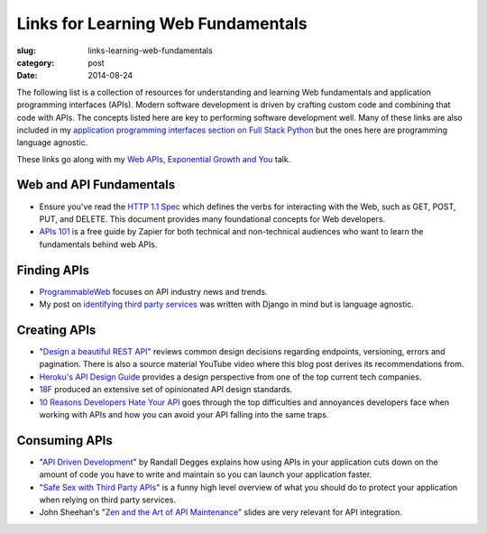 Links for Learning Web Fundamentals
===================================

:slug: links-learning-web-fundamentals
:category: post
:date: 2014-08-24

The following list is a collection of resources for understanding and 
learning Web fundamentals and application programming interfaces (APIs). 
Modern software development is driven by crafting custom code and combining
that code with APIs. The concepts listed here are key to performing 
software development well. Many of these links are also included in my 
`application programming interfaces section on Full Stack Python <http://www.fullstackpython.com/application-programming-interfaces.html>`_
but the ones here are programming language agnostic. 

These links go along with my 
`Web APIs, Exponential Growth and You <http://www.mattmakai.com/presentations/2014-cap1-api-power-laws.html#/>`_ talk.


Web and API Fundamentals
------------------------
* Ensure you've read the 
  `HTTP 1.1 Spec <http://www.w3.org/Protocols/rfc2616/rfc2616.html>`_ which
  defines the verbs for interacting with the Web, such as GET, POST, PUT,
  and DELETE. This document provides many foundational concepts for Web
  developers.

* `APIs 101 <https://zapier.com/blog/apis-101/>`_ is a free guide by Zapier
  for both technical and non-technical audiences who want to learn the 
  fundamentals behind web APIs.


Finding APIs
------------
* `ProgrammableWeb <http://www.programmableweb.com/>`_ focuses on API industry
  news and trends.

* My post on 
  `identifying third party services <http://www.mattmakai.com/identifying-third-party-services-for-django.html>`_ 
  was written with Django in mind but is language agnostic.


Creating APIs
-------------
* "`Design a beautiful REST API <https://medium.com/@zwacky/design-a-beautiful-rest-api-901c73489458>`_" 
  reviews common design decisions regarding endpoints, versioning, errors 
  and pagination. There is also a source material YouTube video where this 
  blog post derives its recommendations from.

* `Heroku's API Design Guide <https://github.com/interagent/http-api-design>`_
  provides a design perspective from one of the top current tech companies.

* `18F <https://github.com/18f/api-standards>`_ produced an extensive set 
  of opinionated API design standards.

* `10 Reasons Developers Hate Your API <http://www.slideshare.net/jmusser/ten-reasons-developershateyourapi>`_
  goes through the top difficulties and annoyances developers face when working with APIs and how you can avoid your API falling into the same traps.


Consuming APIs
--------------
* "`API Driven Development <https://stormpath.com/blog/api-driven-development/>`_" 
  by Randall Degges explains how using APIs in your application cuts 
  down on the amount of code you have to write and maintain so you can 
  launch your application faster.

* "`Safe Sex with Third Party APIs <http://www.slideshare.net/SmartBear_Software/safe-sex-with-thirdparty-apis>`_" 
  is a funny high level overview of what you should do to protect your 
  application when relying on third party services.

* John Sheehan's 
  "`Zen and the Art of API Maintenance <https://speakerdeck.com/johnsheehan/zen-and-the-art-of-api-maintenance>`_" 
  slides are very relevant for API integration.

